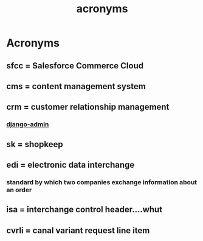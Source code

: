 :PROPERTIES:
:ID:       39eeec9b-88be-4850-8f06-5495c82db307
:END:
#+title: acronyms
* Acronyms

** sfcc = Salesforce Commerce Cloud
** cms = content management system
** crm = customer relationship management
*** [[id:2ecf97c6-f013-41bc-bc93-c81f675e5382][django-admin]]
** sk = shopkeep
** edi = electronic data interchange
*** standard by which two companies exchange information about an order
** isa = interchange control header....whut
** cvrli = canal variant request line item
